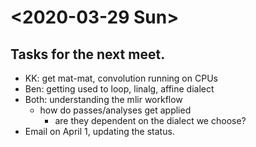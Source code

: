 * <2020-03-29 Sun>
** Tasks for the next meet.
- KK: get mat-mat, convolution running on CPUs
- Ben: getting used to loop, linalg, affine dialect
- Both: understanding the mlir workflow
  - how do passes/analyses get applied
    - are they dependent on the dialect we choose? 
- Email on April 1, updating the status.
